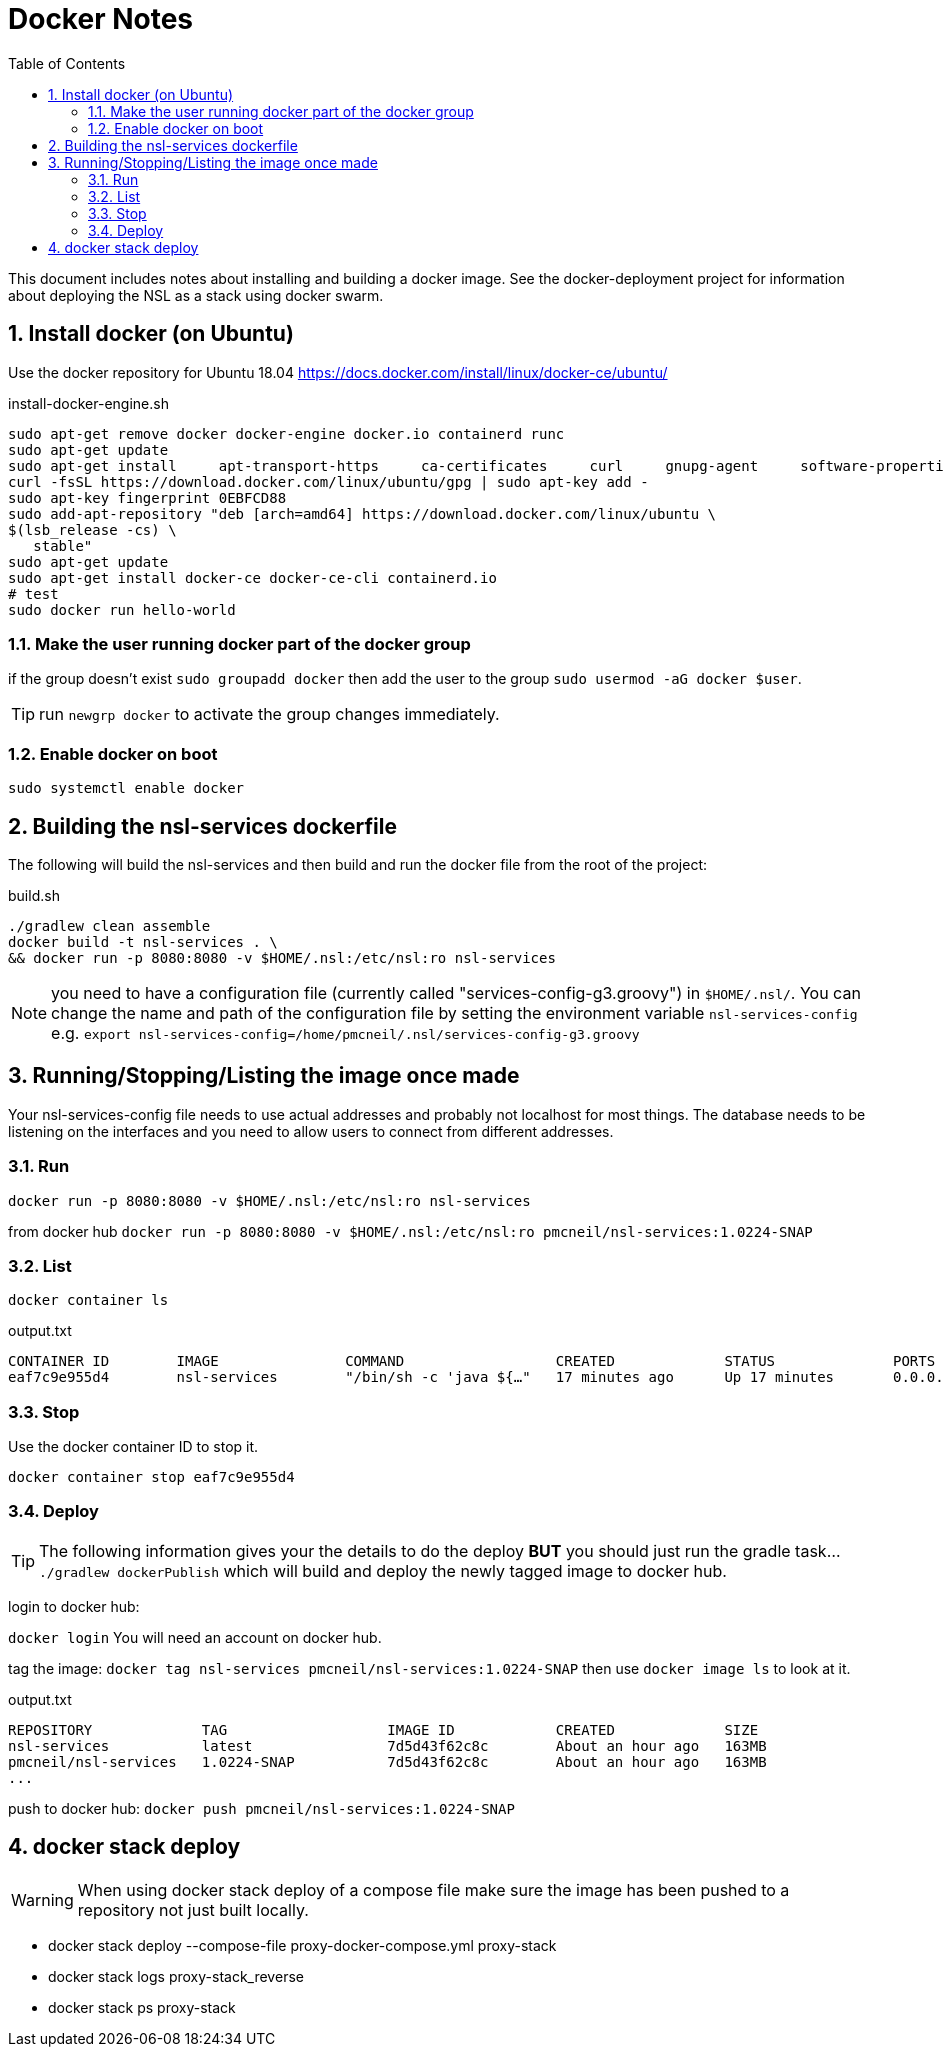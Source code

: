 = Docker Notes
:imagesdir: resources/images/
:toc: left
:toclevels: 4
:toc-class: toc2
:icons: font
:iconfont-cdn: //cdnjs.cloudflare.com/ajax/libs/font-awesome/4.3.0/css/font-awesome.min.css
:stylesdir: resources/style/
:stylesheet: asciidoctor.css
:description: Docker notes
:keywords: documentation, NSL, docker
:links:
:numbered:

This document includes notes about installing and building a docker image. See the docker-deployment project for information
about deploying the NSL as a stack using docker swarm.

== Install docker (on Ubuntu)

Use the docker repository for Ubuntu 18.04  https://docs.docker.com/install/linux/docker-ce/ubuntu/

[source,bash]
.install-docker-engine.sh
----
sudo apt-get remove docker docker-engine docker.io containerd runc
sudo apt-get update
sudo apt-get install     apt-transport-https     ca-certificates     curl     gnupg-agent     software-properties-common
curl -fsSL https://download.docker.com/linux/ubuntu/gpg | sudo apt-key add -
sudo apt-key fingerprint 0EBFCD88
sudo add-apt-repository "deb [arch=amd64] https://download.docker.com/linux/ubuntu \
$(lsb_release -cs) \
   stable"
sudo apt-get update
sudo apt-get install docker-ce docker-ce-cli containerd.io
# test
sudo docker run hello-world
----

=== Make the user running docker part of the docker group

if the group doesn't exist `sudo groupadd docker` then add the user to the group `sudo usermod -aG docker $user`.

TIP: run `newgrp docker` to activate the group changes immediately.

=== Enable docker on boot

`sudo systemctl enable docker`

== Building the nsl-services dockerfile

The following will build the nsl-services and then build and run the docker file from the root of the
project:

[source, bash]
.build.sh
----
./gradlew clean assemble
docker build -t nsl-services . \
&& docker run -p 8080:8080 -v $HOME/.nsl:/etc/nsl:ro nsl-services
----

NOTE: you need to have a configuration file (currently called "services-config-g3.groovy") in `$HOME/.nsl/`. You can
change the name and path of the configuration file by setting the environment variable `nsl-services-config` e.g.
`export nsl-services-config=/home/pmcneil/.nsl/services-config-g3.groovy`

== Running/Stopping/Listing the image once made

Your nsl-services-config file needs to use actual addresses and probably not localhost for most things. The database
needs to be listening on the interfaces and you need to allow users to connect from different addresses.

=== Run

`docker run -p 8080:8080 -v $HOME/.nsl:/etc/nsl:ro nsl-services`

from docker hub `docker run -p 8080:8080 -v $HOME/.nsl:/etc/nsl:ro pmcneil/nsl-services:1.0224-SNAP`

=== List

`docker container ls`

[source]
.output.txt
----
CONTAINER ID        IMAGE               COMMAND                  CREATED             STATUS              PORTS                    NAMES
eaf7c9e955d4        nsl-services        "/bin/sh -c 'java ${…"   17 minutes ago      Up 17 minutes       0.0.0.0:8080->8080/tcp   fervent_mclaren
----

=== Stop

Use the docker container ID to stop it.

`docker container stop eaf7c9e955d4`

=== Deploy

TIP: The following information gives your the details to do the deploy *BUT* you should just run the gradle task...
`./gradlew dockerPublish` which will build and deploy the newly tagged image to docker hub.

login to docker hub:

`docker login` You will need an account on docker hub.

tag the image: `docker tag nsl-services pmcneil/nsl-services:1.0224-SNAP`  then use `docker image ls` to look at it.

[source]
.output.txt
----
REPOSITORY             TAG                   IMAGE ID            CREATED             SIZE
nsl-services           latest                7d5d43f62c8c        About an hour ago   163MB
pmcneil/nsl-services   1.0224-SNAP           7d5d43f62c8c        About an hour ago   163MB
...
----

push to docker hub: `docker push pmcneil/nsl-services:1.0224-SNAP`

== docker stack deploy

WARNING: When using docker stack deploy of a compose file make sure the image has been pushed to a repository
not just built locally.

* docker stack deploy --compose-file proxy-docker-compose.yml proxy-stack
* docker stack logs proxy-stack_reverse
* docker stack ps proxy-stack
